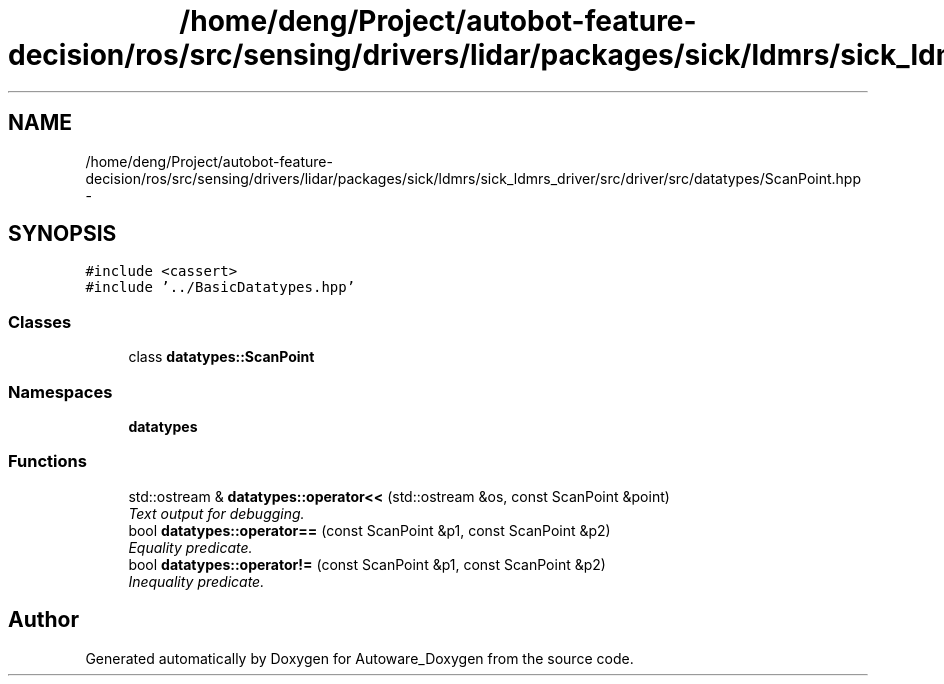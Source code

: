 .TH "/home/deng/Project/autobot-feature-decision/ros/src/sensing/drivers/lidar/packages/sick/ldmrs/sick_ldmrs_driver/src/driver/src/datatypes/ScanPoint.hpp" 3 "Fri May 22 2020" "Autoware_Doxygen" \" -*- nroff -*-
.ad l
.nh
.SH NAME
/home/deng/Project/autobot-feature-decision/ros/src/sensing/drivers/lidar/packages/sick/ldmrs/sick_ldmrs_driver/src/driver/src/datatypes/ScanPoint.hpp \- 
.SH SYNOPSIS
.br
.PP
\fC#include <cassert>\fP
.br
\fC#include '\&.\&./BasicDatatypes\&.hpp'\fP
.br

.SS "Classes"

.in +1c
.ti -1c
.RI "class \fBdatatypes::ScanPoint\fP"
.br
.in -1c
.SS "Namespaces"

.in +1c
.ti -1c
.RI " \fBdatatypes\fP"
.br
.in -1c
.SS "Functions"

.in +1c
.ti -1c
.RI "std::ostream & \fBdatatypes::operator<<\fP (std::ostream &os, const ScanPoint &point)"
.br
.RI "\fIText output for debugging\&. \fP"
.ti -1c
.RI "bool \fBdatatypes::operator==\fP (const ScanPoint &p1, const ScanPoint &p2)"
.br
.RI "\fIEquality predicate\&. \fP"
.ti -1c
.RI "bool \fBdatatypes::operator!=\fP (const ScanPoint &p1, const ScanPoint &p2)"
.br
.RI "\fIInequality predicate\&. \fP"
.in -1c
.SH "Author"
.PP 
Generated automatically by Doxygen for Autoware_Doxygen from the source code\&.
